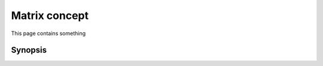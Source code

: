 Matrix concept
==============
This page contains something

Synopsis
++++++++

.. doxygen:: concept/extensive
   alps::numeric::concepts::*
   :public:
   :all:


